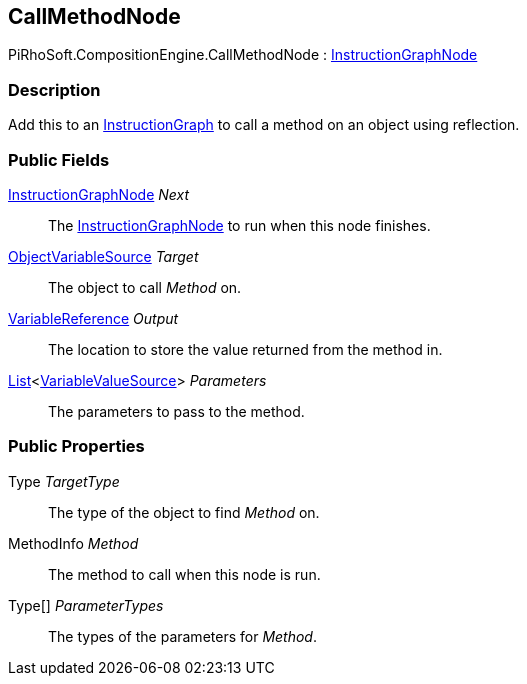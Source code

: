 [#reference/call-method-node]

## CallMethodNode

PiRhoSoft.CompositionEngine.CallMethodNode : <<reference/instruction-graph-node.html,InstructionGraphNode>>

### Description

Add this to an <<reference/instruction-graph.html,InstructionGraph>> to call a method on an object using reflection.

### Public Fields

<<reference/instruction-graph-node.html,InstructionGraphNode>> _Next_::

The <<reference/instruction-graph-node.html,InstructionGraphNode>> to run when this node finishes.

<<reference/object-variable-source.html,ObjectVariableSource>> _Target_::

The object to call _Method_ on.

<<reference/variable-reference.html,VariableReference>> _Output_::

The location to store the value returned from the method in.

https://docs.microsoft.com/en-us/dotnet/api/System.Collections.Generic.List-1[List^]<<<reference/variable-value-source.html,VariableValueSource>>> _Parameters_::

The parameters to pass to the method.

### Public Properties

Type _TargetType_::

The type of the object to find _Method_ on.

MethodInfo _Method_::

The method to call when this node is run.

Type[] _ParameterTypes_::

The types of the parameters for _Method_.

ifdef::backend-multipage_html5[]
<<manual/call-method-node.html,Manual>>
endif::[]